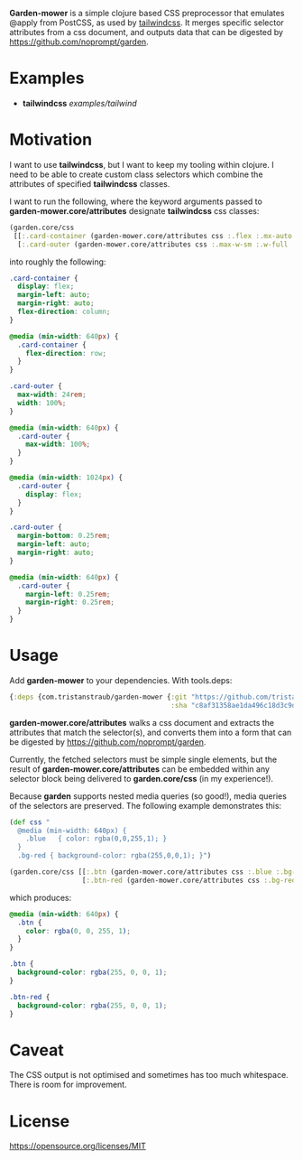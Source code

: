 *Garden-mower* is a simple clojure based CSS preprocessor that emulates @apply from PostCSS, as used by [[https://tailwindcss.com/][tailwindcss]]. It merges specific selector attributes from a css document, and outputs data that can be digested by [[https://github.com/noprompt/garden]].

* Examples

- *tailwindcss* [[examples/tailwind]]

* Motivation

I want to use *tailwindcss*, but I want to keep my tooling within clojure. I need to be able to
create custom class selectors which combine the attributes of specified *tailwindcss* classes.

I want to run the following, where the keyword arguments passed to *garden-mower.core/attributes* designate *tailwindcss* css classes:

#+BEGIN_SRC clojure
  (garden.core/css
   [[:.card-container (garden-mower.core/attributes css :.flex :.mx-auto :.flex-col :.sm:flex-row)]
    [:.card-outer (garden-mower.core/attributes css :.max-w-sm :.w-full :.sm:max-w-full :.lg:flex :.mb-1 :.mx-auto :.sm:mx-1)]])
#+END_SRC

into roughly the following:

#+BEGIN_SRC css
.card-container {
  display: flex;
  margin-left: auto;
  margin-right: auto;
  flex-direction: column;
}

@media (min-width: 640px) {
  .card-container {
    flex-direction: row;
  }
}

.card-outer {
  max-width: 24rem;
  width: 100%;
}

@media (min-width: 640px) {
  .card-outer {
    max-width: 100%;
  }
}

@media (min-width: 1024px) {
  .card-outer {
    display: flex;
  }
}

.card-outer {
  margin-bottom: 0.25rem;
  margin-left: auto;
  margin-right: auto;
}

@media (min-width: 640px) {
  .card-outer {
    margin-left: 0.25rem;
    margin-right: 0.25rem;
  }
}
#+END_SRC

* Usage

Add *garden-mower* to your dependencies. With tools.deps:

#+BEGIN_SRC clojure
  {:deps {com.tristanstraub/garden-mower {:git "https://github.com/tristanstraub/garden-mower"
                                          :sha "c8af31358ae1da496c18d3c9d2a35d049611d5f8"}}}
#+END_SRC

*garden-mower.core/attributes* walks a css document and extracts the attributes that match the selector(s), and converts them into a form that can be digested by [[https://github.com/noprompt/garden]].

Currently, the fetched selectors must be simple single elements, but the result of *garden-mower.core/attributes* can be embedded within any selector block being delivered to *garden.core/css* (in my experience!).

Because *garden* supports nested media queries (so good!), media queries of the selectors are preserved. The following example demonstrates this:

#+BEGIN_SRC clojure
  (def css "
    @media (min-width: 640px) {
      .blue   { color: rgba(0,0,255,1); }
    }
    .bg-red { background-color: rgba(255,0,0,1); }")

  (garden.core/css [[:.btn (garden-mower.core/attributes css :.blue :.bg-red)]
                    [:.btn-red (garden-mower.core/attributes css :.bg-red)]])
#+END_SRC

which produces:

#+BEGIN_SRC css
@media (min-width: 640px) {
  .btn {
    color: rgba(0, 0, 255, 1);
  }
}

.btn {
  background-color: rgba(255, 0, 0, 1);
}

.btn-red {
  background-color: rgba(255, 0, 0, 1);
}
#+END_SRC

* Caveat

The CSS output is not optimised and sometimes has too much whitespace. There is room for improvement.

* License

https://opensource.org/licenses/MIT
